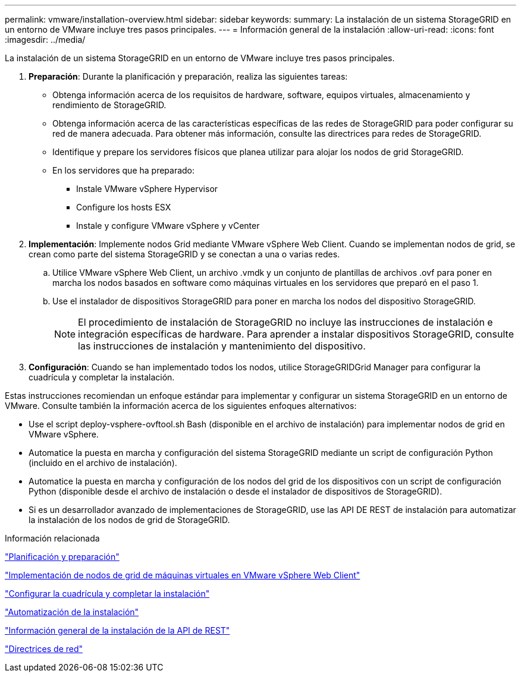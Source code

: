 ---
permalink: vmware/installation-overview.html 
sidebar: sidebar 
keywords:  
summary: La instalación de un sistema StorageGRID en un entorno de VMware incluye tres pasos principales. 
---
= Información general de la instalación
:allow-uri-read: 
:icons: font
:imagesdir: ../media/


[role="lead"]
La instalación de un sistema StorageGRID en un entorno de VMware incluye tres pasos principales.

. *Preparación*: Durante la planificación y preparación, realiza las siguientes tareas:
+
** Obtenga información acerca de los requisitos de hardware, software, equipos virtuales, almacenamiento y rendimiento de StorageGRID.
** Obtenga información acerca de las características específicas de las redes de StorageGRID para poder configurar su red de manera adecuada. Para obtener más información, consulte las directrices para redes de StorageGRID.
** Identifique y prepare los servidores físicos que planea utilizar para alojar los nodos de grid StorageGRID.
** En los servidores que ha preparado:
+
*** Instale VMware vSphere Hypervisor
*** Configure los hosts ESX
*** Instale y configure VMware vSphere y vCenter




. *Implementación*: Implemente nodos Grid mediante VMware vSphere Web Client. Cuando se implementan nodos de grid, se crean como parte del sistema StorageGRID y se conectan a una o varias redes.
+
.. Utilice VMware vSphere Web Client, un archivo .vmdk y un conjunto de plantillas de archivos .ovf para poner en marcha los nodos basados en software como máquinas virtuales en los servidores que preparó en el paso 1.
.. Use el instalador de dispositivos StorageGRID para poner en marcha los nodos del dispositivo StorageGRID.
+

NOTE: El procedimiento de instalación de StorageGRID no incluye las instrucciones de instalación e integración específicas de hardware. Para aprender a instalar dispositivos StorageGRID, consulte las instrucciones de instalación y mantenimiento del dispositivo.



. *Configuración*: Cuando se han implementado todos los nodos, utilice StorageGRIDGrid Manager para configurar la cuadrícula y completar la instalación.


Estas instrucciones recomiendan un enfoque estándar para implementar y configurar un sistema StorageGRID en un entorno de VMware. Consulte también la información acerca de los siguientes enfoques alternativos:

* Use el script deploy-vsphere-ovftool.sh Bash (disponible en el archivo de instalación) para implementar nodos de grid en VMware vSphere.
* Automatice la puesta en marcha y configuración del sistema StorageGRID mediante un script de configuración Python (incluido en el archivo de instalación).
* Automatice la puesta en marcha y configuración de los nodos del grid de los dispositivos con un script de configuración Python (disponible desde el archivo de instalación o desde el instalador de dispositivos de StorageGRID).
* Si es un desarrollador avanzado de implementaciones de StorageGRID, use las API DE REST de instalación para automatizar la instalación de los nodos de grid de StorageGRID.


.Información relacionada
link:planning-and-preparation.html["Planificación y preparación"]

link:deploying-virtual-machine-grid-nodes-in-vmware-vsphere-web-client.html["Implementación de nodos de grid de máquinas virtuales en VMware vSphere Web Client"]

link:configuring-grid-and-completing-installation.html["Configurar la cuadrícula y completar la instalación"]

link:automating-installation.html["Automatización de la instalación"]

link:overview-of-installation-rest-api.html["Información general de la instalación de la API de REST"]

link:../network/index.html["Directrices de red"]
